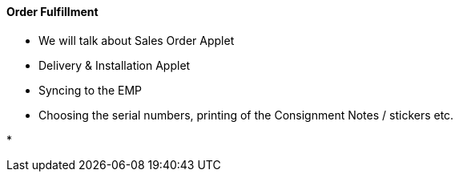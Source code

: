 [#h3_cp_commerce_order_fulfillment]
==== Order Fulfillment

* We will talk about Sales Order Applet

* Delivery & Installation Applet

* Syncing to the EMP

* Choosing the serial numbers, printing of the Consignment Notes / stickers etc.

* 